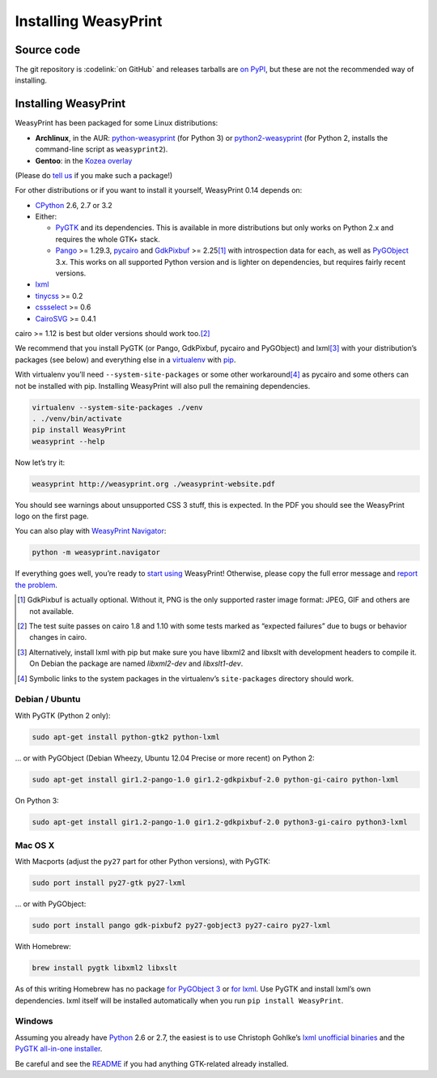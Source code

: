 Installing WeasyPrint
=====================

Source code
-----------

The git repository is :codelink:`on GitHub` and releases tarballs are
`on PyPI <http://pypi.python.org/pypi/WeasyPrint>`_, but these are not
the recommended way of installing.

Installing WeasyPrint
---------------------

WeasyPrint has been packaged for some Linux distributions:

* **Archlinux**, in the AUR: `python-weasyprint`_ (for Python 3) or
  `python2-weasyprint`_ (for Python 2, installs the command-line script
  as ``weasyprint2``).
* **Gentoo**: in the `Kozea overlay`_

(Please do `tell us`_ if you make such a package!)

.. _python-weasyprint: https://aur.archlinux.org/packages.php?ID=57205
.. _python2-weasyprint: https://aur.archlinux.org/packages.php?ID=57201
.. _Kozea overlay: https://github.com/Kozea/Overlay/blob/master/README
.. _tell us: /community/


For other distributions or if you want to install it yourself,
WeasyPrint 0.14 depends on:

* CPython_ 2.6, 2.7 or 3.2
* Either:

  - PyGTK_ and its dependencies.
    This is available in more distributions but only works on Python 2.x
    and requires the whole GTK+ stack.
  - Pango_ >= 1.29.3, pycairo_ and GdkPixbuf_ >= 2.25\ [#]_
    with introspection data for each, as well as PyGObject_ 3.x.
    This works on all supported Python version and is lighter on dependencies,
    but requires fairly recent versions.

* lxml_
* tinycss_ >= 0.2
* cssselect_ >= 0.6
* CairoSVG_ >= 0.4.1

cairo >= 1.12 is best but older versions should work too.\ [#]_

.. _CPython: http://www.python.org/
.. _Pango: http://www.pango.org/
.. _pycairo: http://cairographics.org/pycairo/
.. _GdkPixbuf: https://live.gnome.org/GdkPixbuf
.. _PyGObject: https://live.gnome.org/PyGObject
.. _PyGTK: http://www.pygtk.org/
.. _lxml: http://lxml.de/
.. _tinycss: http://packages.python.org/tinycss/
.. _cssselect: http://packages.python.org/cssselect/
.. _CairoSVG: http://cairosvg.org/


We recommend that you install PyGTK (or Pango, GdkPixbuf, pycairo and
PyGObject) and lxml\ [#]_ with your distribution’s packages (see below)
and everything else in a virtualenv_ with pip_.

.. _virtualenv: http://www.virtualenv.org/
.. _pip: http://pip-installer.org/

With virtualenv you’ll need ``--system-site-packages`` or some other
workaround\ [#]_ as pycairo and some others can not be installed with
pip. Installing WeasyPrint will also pull the remaining dependencies.

.. code-block:: sh

    virtualenv --system-site-packages ./venv
    . ./venv/bin/activate
    pip install WeasyPrint
    weasyprint --help

Now let’s try it:

.. code-block:: sh

    weasyprint http://weasyprint.org ./weasyprint-website.pdf

You should see warnings about unsupported CSS 3 stuff, this is expected.
In the PDF you should see the WeasyPrint logo on the first page.

You can also play with `WeasyPrint Navigator </using/#navigator>`_:

.. code-block:: sh

    python -m weasyprint.navigator

If everything goes well, you’re ready to `start using </using/>`_ WeasyPrint!
Otherwise, please copy the full error message and `report the problem
</community/>`_.

.. [#] GdkPixbuf is actually optional. Without it, PNG is the only
       supported raster image format: JPEG, GIF and others are not available.

.. [#] The test suite passes on cairo 1.8 and 1.10 with some tests marked as
       “expected failures” due to bugs or behavior changes in cairo.

.. [#] Alternatively, install lxml with pip but make sure you have libxml2
       and libxslt with development headers to compile it. On Debian
       the package are named `libxml2-dev` and `libxslt1-dev`.

.. [#] Symbolic links to the system packages in the virtualenv’s
       ``site-packages`` directory should work.


Debian / Ubuntu
~~~~~~~~~~~~~~~

With PyGTK (Python 2 only):

.. code-block:: sh

    sudo apt-get install python-gtk2 python-lxml

… or with PyGObject (Debian Wheezy, Ubuntu 12.04 Precise or more recent)
on Python 2:

.. code-block:: sh

    sudo apt-get install gir1.2-pango-1.0 gir1.2-gdkpixbuf-2.0 python-gi-cairo python-lxml

On Python 3:

.. code-block:: sh

    sudo apt-get install gir1.2-pango-1.0 gir1.2-gdkpixbuf-2.0 python3-gi-cairo python3-lxml


Mac OS X
~~~~~~~~

With Macports (adjust the ``py27`` part for other Python versions),
with PyGTK:

.. code-block:: sh

    sudo port install py27-gtk py27-lxml

… or with PyGObject:

.. code-block:: sh

    sudo port install pango gdk-pixbuf2 py27-gobject3 py27-cairo py27-lxml

With Homebrew:

.. code-block:: sh

    brew install pygtk libxml2 libxslt

As of this writing Homebrew has no package
`for PyGObject 3 <https://github.com/mxcl/homebrew/issues/12901>`_ or
`for lxml <https://github.com/mxcl/homebrew/wiki/Acceptable-Formula>`_.
Use PyGTK and install lxml’s own dependencies. lxml itself will be installed
automatically when you run ``pip install WeasyPrint``.


Windows
~~~~~~~

Assuming you already have `Python <http://www.python.org/download/>`_
2.6 or 2.7, the easiest is to use Christoph Gohlke’s
`lxml unofficial binaries <http://www.lfd.uci.edu/~gohlke/pythonlibs/#lxml>`_
and the `PyGTK all-in-one installer <http://www.pygtk.org/downloads.html>`_.

Be careful and see the `README
<http://ftp.gnome.org/pub/GNOME/binaries/win32/pygtk/2.24/pygtk-all-in-one.README>`_
if you had anything GTK-related already installed.
